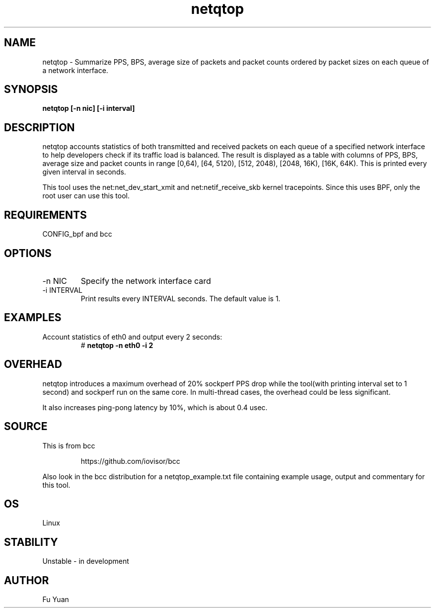 .TH netqtop 8 "2020-07-30" "USER COMMANDS"
.SH NAME
netqtop \- Summarize PPS, BPS, average size of packets and packet counts ordered by packet sizes 
on each queue of a network interface.
.SH SYNOPSIS
.B netqtop [\-n nic] [\-i interval] 
.SH DESCRIPTION
netqtop accounts statistics of both transmitted and received packets on each queue of 
a specified network interface to help developers check if its traffic load is balanced. 
The result is displayed as a table with columns of PPS, BPS, average size and 
packet counts in range [0,64), [64, 5120), [512, 2048), [2048, 16K), [16K, 64K). 
This is printed every given interval in seconds.

This tool uses the net:net_dev_start_xmit and net:netif_receive_skb kernel tracepoints. 
Since this uses BPF, only the root user can use this tool.

.SH REQUIREMENTS
CONFIG_bpf and bcc
.SH OPTIONS
.TP
\-n NIC
Specify the network interface card
.TP
\-i INTERVAL
Print results every INTERVAL seconds.
The default value is 1.
.SH EXAMPLES
.TP
Account statistics of eth0 and output every 2 seconds:
#
.B netqtop -n eth0 -i 2
.SH OVERHEAD
netqtop introduces a maximum overhead of 20% sockperf PPS drop while 
the tool(with printing interval set to 1 second) and sockperf 
run on the same core. In multi-thread cases, the overhead could be 
less significant. 

It also increases ping-pong latency by 10%, which is about 0.4 usec. 
.SH SOURCE
This is from bcc
.IP
https://github.com/iovisor/bcc
.PP
Also look in the bcc distribution for a netqtop_example.txt file containing
example usage, output and commentary for this tool.
.SH OS 
Linux
.SH STABILITY
Unstable - in development
.SH AUTHOR
Fu Yuan
